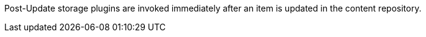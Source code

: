 :type: pluginIntro
:status: published
:title: Post-Update Storage Plugins
:link: _post_update_storage_plugins
:summary: Perform any changes after updating a resource.
:plugintypes: postupdatestorage
:order: 14

((Post-Update storage plugins)) are invoked immediately after an item is updated in the content repository.
